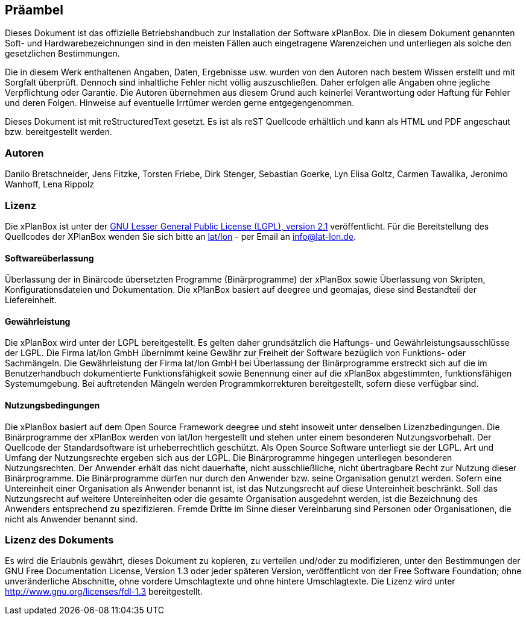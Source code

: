 [Präambel]
== Präambel


Dieses Dokument ist das offizielle Betriebshandbuch zur Installation der
Software xPlanBox. Die in diesem Dokument genannten Soft- und
Hardwarebezeichnungen sind in den meisten Fällen auch eingetragene
Warenzeichen und unterliegen als solche den gesetzlichen Bestimmungen.

Die in diesem Werk enthaltenen Angaben, Daten, Ergebnisse usw. wurden
von den Autoren nach bestem Wissen erstellt und mit Sorgfalt überprüft.
Dennoch sind inhaltliche Fehler nicht völlig auszuschließen. Daher
erfolgen alle Angaben ohne jegliche Verpflichtung oder Garantie. Die
Autoren übernehmen aus diesem Grund auch keinerlei Verantwortung oder
Haftung für Fehler und deren Folgen. Hinweise auf eventuelle Irrtümer
werden gerne entgegengenommen.

Dieses Dokument ist mit reStructuredText gesetzt. Es ist als reST
Quellcode erhältlich und kann als HTML und PDF angeschaut bzw.
bereitgestellt werden.

[[autoren]]
=== Autoren


Danilo Bretschneider, Jens Fitzke, Torsten Friebe, Dirk Stenger,
Sebastian Goerke, Lyn Elisa Goltz, Carmen Tawalika, Jeronimo Wanhoff,
Lena Rippolz

[[lizenz]]
=== Lizenz


Die xPlanBox ist unter der http://www.gnu.org/licenses/lgpl-2.1.html[GNU
Lesser General Public License (LGPL), version 2.1] veröffentlicht. Für
die Bereitstellung des Quellcodes der XPlanBox wenden Sie sich bitte an
http://www.lat-lon.de[lat/lon] - per Email an info@lat-lon.de.

[[softwareüberlassung]]
==== Softwareüberlassung


Überlassung der in Binärcode übersetzten Programme (Binärprogramme) der
xPlanBox sowie Überlassung von Skripten, Konfigurationsdateien und
Dokumentation. Die xPlanBox basiert auf deegree und geomajas, diese sind
Bestandteil der Liefereinheit.

[[gewährleistung]]
==== Gewährleistung


Die xPlanBox wird unter der LGPL bereitgestellt. Es gelten daher
grundsätzlich die Haftungs- und Gewährleistungsausschlüsse der LGPL. Die
Firma lat/lon GmbH übernimmt keine Gewähr zur Freiheit der Software
bezüglich von Funktions- oder Sachmängeln. Die Gewährleistung der Firma
lat/lon GmbH bei Überlassung der Binärprogramme erstreckt sich auf die
im Benutzerhandbuch dokumentierte Funktionsfähigkeit sowie Benennung
einer auf die xPlanBox abgestimmten, funktionsfähigen Systemumgebung.
Bei auftretenden Mängeln werden Programmkorrekturen bereitgestellt,
sofern diese verfügbar sind.

[[nutzungsbedingungen]]
==== Nutzungsbedingungen


Die xPlanBox basiert auf dem Open Source Framework deegree und steht
insoweit unter denselben Lizenzbedingungen. Die Binärprogramme der
xPlanBox werden von lat/lon hergestellt und stehen unter einem
besonderen Nutzungsvorbehalt. Der Quellcode der Standardsoftware ist
urheberrechtlich geschützt. Als Open Source Software unterliegt sie der
LGPL. Art und Umfang der Nutzungsrechte ergeben sich aus der LGPL. Die
Binärprogramme hingegen unterliegen besonderen Nutzungsrechten. Der
Anwender erhält das nicht dauerhafte, nicht ausschließliche, nicht
übertragbare Recht zur Nutzung dieser Binärprogramme. Die Binärprogramme
dürfen nur durch den Anwender bzw. seine Organisation genutzt werden.
Sofern eine Untereinheit einer Organisation als Anwender benannt ist,
ist das Nutzungsrecht auf diese Untereinheit beschränkt. Soll das
Nutzungsrecht auf weitere Untereinheiten oder die gesamte Organisation
ausgedehnt werden, ist die Bezeichnung des Anwenders entsprechend zu
spezifizieren. Fremde Dritte im Sinne dieser Vereinbarung sind Personen
oder Organisationen, die nicht als Anwender benannt sind.

[[lizenz-des-dokuments]]
=== Lizenz des Dokuments


Es wird die Erlaubnis gewährt, dieses Dokument zu kopieren, zu verteilen
und/oder zu modifizieren, unter den Bestimmungen der GNU Free
Documentation License, Version 1.3 oder jeder späteren Version,
veröffentlicht von der Free Software Foundation; ohne unveränderliche
Abschnitte, ohne vordere Umschlagtexte und ohne hintere Umschlagtexte.
Die Lizenz wird unter http://www.gnu.org/licenses/fdl-1.3
bereitgestellt.
